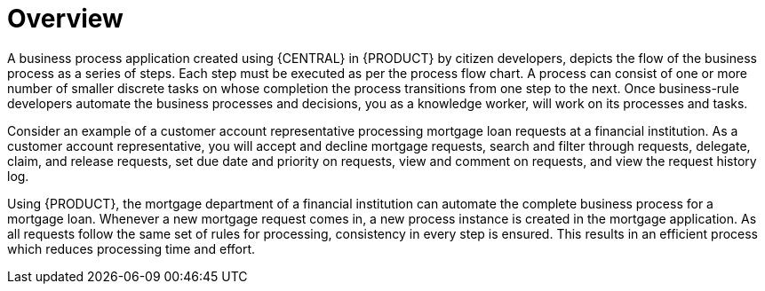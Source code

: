 [id='_interacting_with_processes_overview_con']
= Overview

A business process application created using {CENTRAL} in {PRODUCT} by citizen developers, depicts the flow of the business process as a series of steps. Each step must be executed as per the process flow chart. A process can consist of one or more number of smaller discrete tasks on whose completion the process transitions from one step to the next. Once business-rule developers automate the business processes and decisions, you as a knowledge worker, will work on its processes and tasks.

Consider an example of a customer account representative processing mortgage loan requests at a financial institution. As a customer account representative, you will accept and decline mortgage requests, search and filter through requests, delegate, claim, and release requests, set due date and priority on requests, view and comment on requests, and view the request history log.

Using {PRODUCT}, the mortgage department of a financial institution can automate the complete business process for a mortgage loan. Whenever a new mortgage request comes in, a new process instance is created in the mortgage application. As all requests follow the same set of rules for processing, consistency in every step is ensured. This results in an efficient process which reduces processing time and effort.
